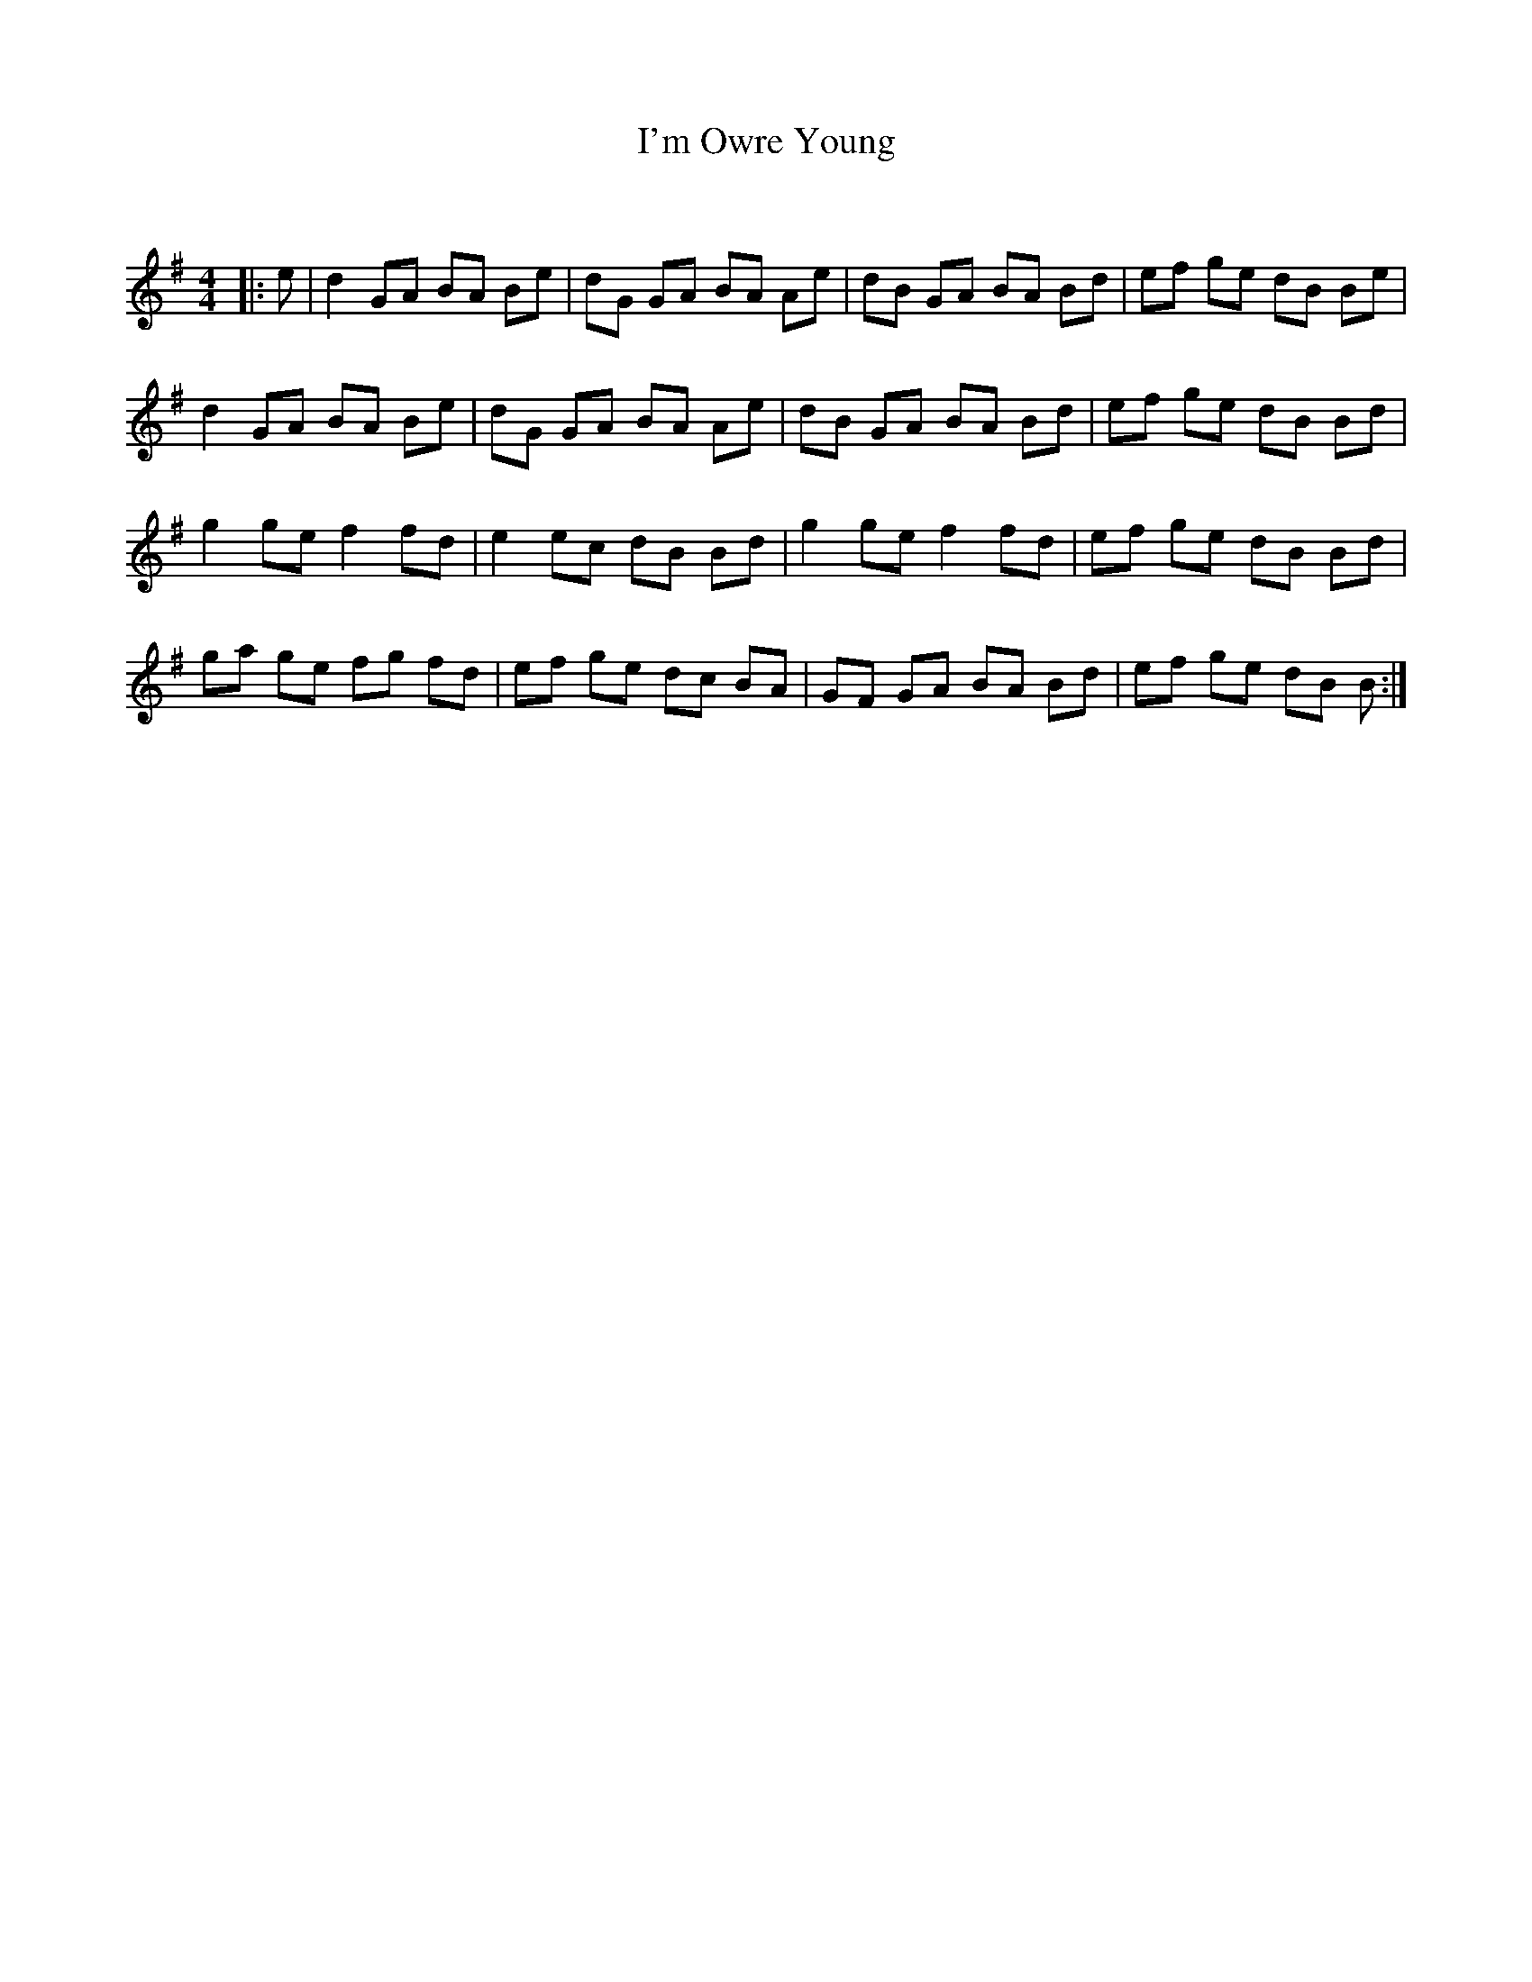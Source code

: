X:1
T: I'm Owre Young
C:
R:Reel
Q: 232
K:G
M:4/4
L:1/8
|:e|d2 GA BA Be|dG GA BA Ae|dB GA BA Bd|ef ge dB Be|
d2 GA BA Be|dG GA BA Ae|dB GA BA Bd|ef ge dB Bd|
g2 ge f2 fd|e2 ec dB Bd|g2 ge f2 fd|ef ge dB Bd|
ga ge fg fd|ef ge dc BA|GF GA BA Bd|ef ge dB B:|
